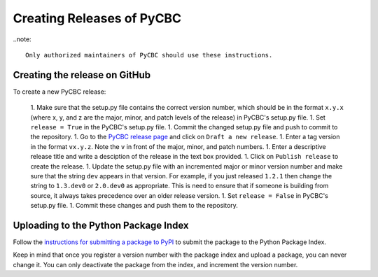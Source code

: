 ##########################
Creating Releases of PyCBC
##########################

..note::

    Only authorized maintainers of PyCBC should use these instructions.


==============================
Creating the release on GitHub
==============================

To create a new PyCBC release:

    1. Make sure that the setup.py file contains the correct version number, which should be in the format ``x.y.x`` (where x, y, and z are the major, minor, and patch levels of the release) in PyCBC's setup.py file.
    1. Set ``release = True`` in the PyCBC's setup.py file.
    1. Commit the changed setup.py file and push to commit to the repository.
    1. Go to the `PyCBC release page <https://github.com/ligo-cbc/pycbc/releases>`_ and click on ``Draft a new release``. 
    1. Enter a tag version in the format ``vx.y.z``. Note the ``v`` in front of the major, minor, and patch numbers. 
    1. Enter a descriptive release title and write a desciption of the release in the text box provided.
    1. Click on ``Publish release`` to create the release.
    1. Update the setup.py file with an incremented major or minor version number and make sure that the string ``dev`` appears in that version. For example, if you just released ``1.2.1`` then change the string to ``1.3.dev0`` or ``2.0.dev0`` as appropriate. This is need to ensure that if someone is building from source, it always takes precedence over an older release version.
    1. Set ``release = False`` in PyCBC's setup.py file.
    1. Commit these changes and push them to the repository.

=====================================
Uploading to the Python Package Index
=====================================

Follow the `instructions for submitting a package to PyPI <http://peterdowns.com/posts/first-time-with-pypi.html>`_ to submit the package to the Python Package Index. 

Keep in mind that once you register a version number with the package index and upload a package, you can never change it. You can only deactivate the package from the index, and increment the version number.

